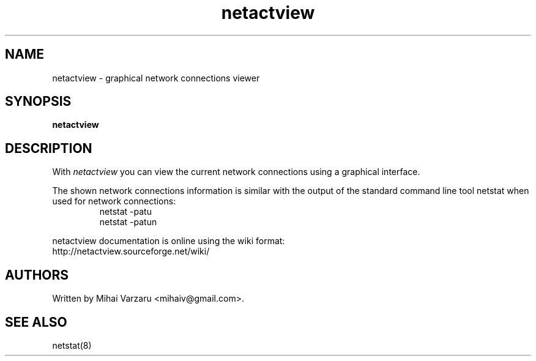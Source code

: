 .TH netactview 1 "June 2014" "GTK Applications" ""
.SH NAME
netactview \- graphical network connections viewer

.SH SYNOPSIS
.B netactview 

.SH DESCRIPTION
.LP 
With \fInetactview\fP you can view the current network connections using a 
graphical interface.
.LP
The shown network connections information is similar with the output of 
the standard command line tool netstat when used for network connections:
.RS
netstat -patu
.RE
.RS
netstat -patun
.RE
.LP
netactview documentation is online using the wiki format:
.RS 0
http://netactview.sourceforge.net/wiki/
.RE


.SH AUTHORS
.LP
Written by Mihai Varzaru <mihaiv@gmail.com>.
.LP 

.SH SEE ALSO
netstat(8)


